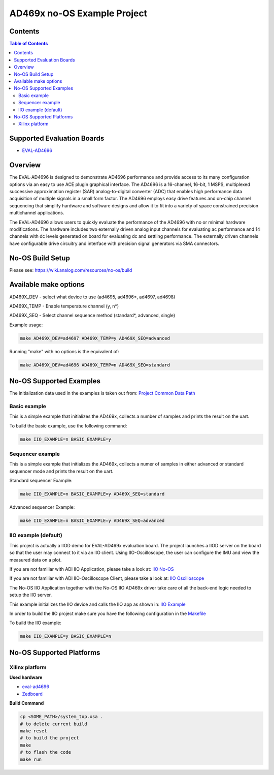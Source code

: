 AD469x no-OS Example Project
============================

.. no-os-doxygen::


Contents
--------

.. contents:: Table of Contents
	:depth: 3

Supported Evaluation Boards
---------------------------

* `EVAL-AD4696 <https://www.analog.com/en/resources/evaluation-hardware-and-software/evaluation-boards-kits/eval-ad4696.html#eb-overview>`_

Overview
--------

The EVAL-AD4696 is designed to demonstrate AD4696 performance and provide access to its many configuration options via an easy to use ACE plugin graphical interface. The AD4696 is a 16-channel, 16-bit, 1 MSPS, multiplexed successive approximation register (SAR) analog-to-digital converter (ADC) that enables high performance data acquisition of multiple signals in a small form factor. The AD4696 employs easy drive features and on-chip channel sequencing that simplify hardware and software designs and allow it to fit into a variety of space constrained precision multichannel applications.

The EVAL-AD4696 allows users to quickly evaluate the performance of the AD4696 with no or minimal hardware modifications. The hardware includes two externally driven analog input channels for evaluating ac performance and 14 channels with dc levels generated on board for evaluating dc and settling performance. The externally driven channels have configurable drive circuitry and interface with precision signal generators via SMA connectors.

No-OS Build Setup
-----------------

Please see: https://wiki.analog.com/resources/no-os/build


Available make options
-----------------------

AD469X_DEV - select what device to use (ad4695, ad4696*, ad4697, ad4698)

AD469X_TEMP - Enable temperature channel (y, n*)

AD469X_SEQ - Select channel sequence method (standard*, advanced, single)


Example usage:

.. code-block:: bash

        make AD469X_DEV=ad4697 AD469X_TEMP=y AD469X_SEQ=advanced

Running "make" with no options is the  equivalent of:

.. code-block:: bash

        make AD469X_DEV=ad4696 AD469X_TEMP=n AD469X_SEQ=standard


No-OS Supported Examples
------------------------

The initialization data used in the examples is taken out from:
`Project Common Data Path <https://github.com/analogdevicesinc/no-OS/tree/main/projects/ad469x_evb/src/common>`_

Basic example
^^^^^^^^^^^^^

This is a simple example that initializes the AD469x, collects a number of samples
and prints the result on the uart.

To build the basic example, use the following command:

.. code-block:: bash

        make IIO_EXAMPLE=n BASIC_EXAMPLE=y

Sequencer example
^^^^^^^^^^^^^^^^^^

This is a simple example that initializes the AD469x, collects a numer of samples
in either advanced or standard sequencer mode and prints the result on the uart.


Standard sequencer Example:

.. code-block:: bash

        make IIO_EXAMPLE=n BASIC_EXAMPLE=y AD469X_SEQ=standard

Advanced sequencer Example:

.. code-block:: bash

        make IIO_EXAMPLE=n BASIC_EXAMPLE=y AD469X_SEQ=advanced


IIO example (default)
^^^^^^^^^^^^^^^^^^^^^^

This project is actually a IIOD demo for EVAL-AD469x evaluation board.
The project launches a IIOD server on the board so that the user may connect
to it via an IIO client.
Using IIO-Oscilloscope, the user can configure the IMU and view the measured data on a plot.

If you are not familiar with ADI IIO Application, please take a look at:
`IIO No-OS <https://wiki.analog.com/resources/tools-software/no-os-software/iio>`_

If you are not familiar with ADI IIO-Oscilloscope Client, please take a look at:
`IIO Oscilloscope <https://wiki.analog.com/resources/tools-software/linux-software/iio_oscilloscope>`_

The No-OS IIO Application together with the No-OS IIO AD469x driver take care of
all the back-end logic needed to setup the IIO server.

This example initializes the IIO device and calls the IIO app as shown in:
`IIO Example <https://github.com/analogdevicesinc/no-OS/tree/main/projects/AD469x_evb/src/examples/iio_example>`_

In order to build the IIO project make sure you have the following configuration in the
`Makefile <https://github.com/analogdevicesinc/no-OS/tree/main/projects/AD469x_evb/Makefile>`_

To build the IIO example:

.. code-block:: bash

        make IIO_EXAMPLE=y BASIC_EXAMPLE=n


No-OS Supported Platforms
-------------------------

Xilinx platform
^^^^^^^^^^^^^^^

**Used hardware**

* `eval-ad4696 <https://www.analog.com/en/resources/evaluation-hardware-and-software/evaluation-boards-kits/eval-ad4696.html#eb-overview>`_
* `Zedboard <https://www.analog.com/en/resources/reference-designs/powering-zynq-evaluation-development-board-zedboard.html>`_


**Build Command**

.. code-block:: bash

        cp <SOME_PATH>/system_top.xsa .
        # to delete current build
        make reset
        # to build the project
        make
        # to flash the code
        make run
